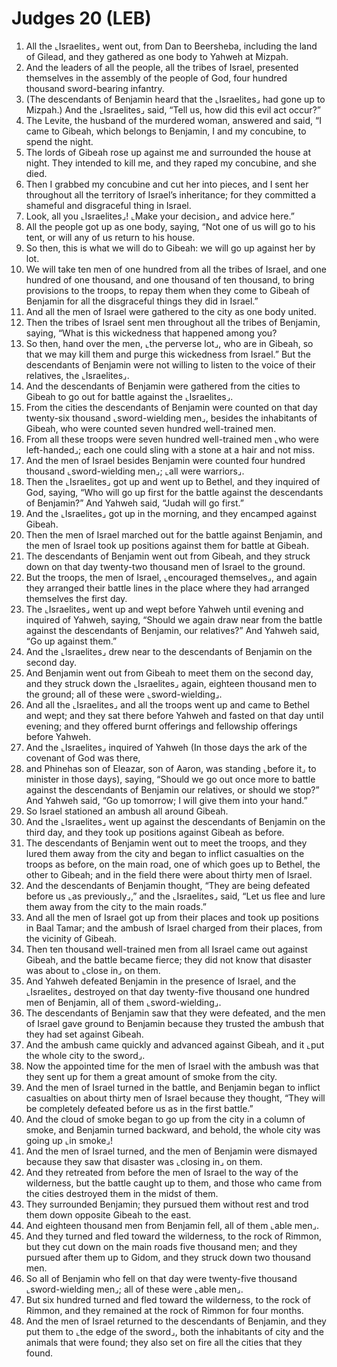 * Judges 20 (LEB)
:PROPERTIES:
:ID: LEB/07-JUD20
:END:

1. All the ⌞Israelites⌟ went out, from Dan to Beersheba, including the land of Gilead, and they gathered as one body to Yahweh at Mizpah.
2. And the leaders of all the people, all the tribes of Israel, presented themselves in the assembly of the people of God, four hundred thousand sword-bearing infantry.
3. (The descendants of Benjamin heard that the ⌞Israelites⌟ had gone up to Mizpah.) And the ⌞Israelites⌟ said, “Tell us, how did this evil act occur?”
4. The Levite, the husband of the murdered woman, answered and said, “I came to Gibeah, which belongs to Benjamin, I and my concubine, to spend the night.
5. The lords of Gibeah rose up against me and surrounded the house at night. They intended to kill me, and they raped my concubine, and she died.
6. Then I grabbed my concubine and cut her into pieces, and I sent her throughout all the territory of Israel’s inheritance; for they committed a shameful and disgraceful thing in Israel.
7. Look, all you ⌞Israelites⌟! ⌞Make your decision⌟ and advice here.”
8. All the people got up as one body, saying, “Not one of us will go to his tent, or will any of us return to his house.
9. So then, this is what we will do to Gibeah: we will go up against her by lot.
10. We will take ten men of one hundred from all the tribes of Israel, and one hundred of one thousand, and one thousand of ten thousand, to bring provisions to the troops, to repay them when they come to Gibeah of Benjamin for all the disgraceful things they did in Israel.”
11. And all the men of Israel were gathered to the city as one body united.
12. Then the tribes of Israel sent men throughout all the tribes of Benjamin, saying, “What is this wickedness that happened among you?
13. So then, hand over the men, ⌞the perverse lot⌟, who are in Gibeah, so that we may kill them and purge this wickedness from Israel.” But the descendants of Benjamin were not willing to listen to the voice of their relatives, the ⌞Israelites⌟.
14. And the descendants of Benjamin were gathered from the cities to Gibeah to go out for battle against the ⌞Israelites⌟.
15. From the cities the descendants of Benjamin were counted on that day twenty-six thousand ⌞sword-wielding men⌟, besides the inhabitants of Gibeah, who were counted seven hundred well-trained men.
16. From all these troops were seven hundred well-trained men ⌞who were left-handed⌟; each one could sling with a stone at a hair and not miss.
17. And the men of Israel besides Benjamin were counted four hundred thousand ⌞sword-wielding men⌟; ⌞all were warriors⌟.
18. Then the ⌞Israelites⌟ got up and went up to Bethel, and they inquired of God, saying, “Who will go up first for the battle against the descendants of Benjamin?” And Yahweh said, “Judah will go first.”
19. And the ⌞Israelites⌟ got up in the morning, and they encamped against Gibeah.
20. Then the men of Israel marched out for the battle against Benjamin, and the men of Israel took up positions against them for battle at Gibeah.
21. The descendants of Benjamin went out from Gibeah, and they struck down on that day twenty-two thousand men of Israel to the ground.
22. But the troops, the men of Israel, ⌞encouraged themselves⌟, and again they arranged their battle lines in the place where they had arranged themselves the first day.
23. The ⌞Israelites⌟ went up and wept before Yahweh until evening and inquired of Yahweh, saying, “Should we again draw near from the battle against the descendants of Benjamin, our relatives?” And Yahweh said, “Go up against them.”
24. And the ⌞Israelites⌟ drew near to the descendants of Benjamin on the second day.
25. And Benjamin went out from Gibeah to meet them on the second day, and they struck down the ⌞Israelites⌟ again, eighteen thousand men to the ground; all of these were ⌞sword-wielding⌟.
26. And all the ⌞Israelites⌟ and all the troops went up and came to Bethel and wept; and they sat there before Yahweh and fasted on that day until evening; and they offered burnt offerings and fellowship offerings before Yahweh.
27. And the ⌞Israelites⌟ inquired of Yahweh (In those days the ark of the covenant of God was there,
28. and Phinehas son of Eleazar, son of Aaron, was standing ⌞before it⌟ to minister in those days), saying, “Should we go out once more to battle against the descendants of Benjamin our relatives, or should we stop?” And Yahweh said, “Go up tomorrow; I will give them into your hand.”
29. So Israel stationed an ambush all around Gibeah.
30. And the ⌞Israelites⌟ went up against the descendants of Benjamin on the third day, and they took up positions against Gibeah as before.
31. The descendants of Benjamin went out to meet the troops, and they lured them away from the city and began to inflict casualties on the troops as before, on the main road, one of which goes up to Bethel, the other to Gibeah; and in the field there were about thirty men of Israel.
32. And the descendants of Benjamin thought, “They are being defeated before us ⌞as previously⌟,” and the ⌞Israelites⌟ said, “Let us flee and lure them away from the city to the main roads.”
33. And all the men of Israel got up from their places and took up positions in Baal Tamar; and the ambush of Israel charged from their places, from the vicinity of Gibeah.
34. Then ten thousand well-trained men from all Israel came out against Gibeah, and the battle became fierce; they did not know that disaster was about to ⌞close in⌟ on them.
35. And Yahweh defeated Benjamin in the presence of Israel, and the ⌞Israelites⌟ destroyed on that day twenty-five thousand one hundred men of Benjamin, all of them ⌞sword-wielding⌟.
36. The descendants of Benjamin saw that they were defeated, and the men of Israel gave ground to Benjamin because they trusted the ambush that they had set against Gibeah.
37. And the ambush came quickly and advanced against Gibeah, and it ⌞put the whole city to the sword⌟.
38. Now the appointed time for the men of Israel with the ambush was that they sent up for them a great amount of smoke from the city.
39. And the men of Israel turned in the battle, and Benjamin began to inflict casualties on about thirty men of Israel because they thought, “They will be completely defeated before us as in the first battle.”
40. And the cloud of smoke began to go up from the city in a column of smoke, and Benjamin turned backward, and behold, the whole city was going up ⌞in smoke⌟!
41. And the men of Israel turned, and the men of Benjamin were dismayed because they saw that disaster was ⌞closing in⌟ on them.
42. And they retreated from before the men of Israel to the way of the wilderness, but the battle caught up to them, and those who came from the cities destroyed them in the midst of them.
43. They surrounded Benjamin; they pursued them without rest and trod them down opposite Gibeah to the east.
44. And eighteen thousand men from Benjamin fell, all of them ⌞able men⌟.
45. And they turned and fled toward the wilderness, to the rock of Rimmon, but they cut down on the main roads five thousand men; and they pursued after them up to Gidom, and they struck down two thousand men.
46. So all of Benjamin who fell on that day were twenty-five thousand ⌞sword-wielding men⌟; all of these were ⌞able men⌟.
47. But six hundred turned and fled toward the wilderness, to the rock of Rimmon, and they remained at the rock of Rimmon for four months.
48. And the men of Israel returned to the descendants of Benjamin, and they put them to ⌞the edge of the sword⌟, both the inhabitants of city and the animals that were found; they also set on fire all the cities that they found.
